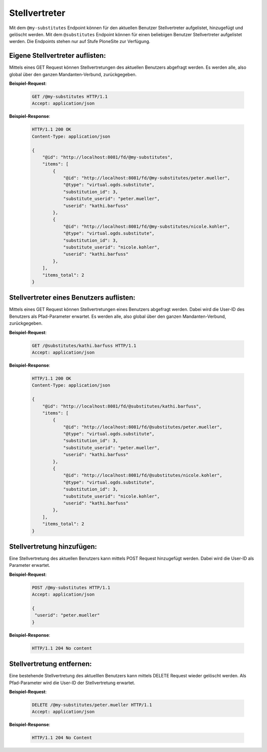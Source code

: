 .. _substitutes:

Stellvertreter
==============

Mit dem ``@my-substitutes`` Endpoint können für den aktuellen Benutzer Stellvertreter aufgelistet, hinzugefügt und gelöscht werden. Mit dem ``@substitutes`` Endpoint  können für einen beliebigen Benutzer Stellvertreter aufgelistet werden. Die Endpoints stehen nur auf Stufe PloneSite zur Verfügung.


Eigene Stellvertreter auflisten:
--------------------------------
Mittels eines GET Request können Stellvertretungen des aktuellen Benutzers abgefragt werden. Es werden alle, also global über den ganzen Mandanten-Verbund, zurückgegeben.


**Beispiel-Request**:

   .. sourcecode:: http

       GET /@my-substitutes HTTP/1.1
       Accept: application/json


**Beispiel-Response**:

   .. sourcecode:: http

      HTTP/1.1 200 OK
      Content-Type: application/json

      {
          "@id": "http://localhost:8081/fd/@my-substitutes",
          "items": [
              {
                  "@id": "http://localhost:8081/fd/@my-substitutes/peter.mueller",
                  "@type": "virtual.ogds.substitute",
                  "substitution_id": 3,
                  "substitute_userid": "peter.mueller",
                  "userid": "kathi.barfuss"
              },
              {
                  "@id": "http://localhost:8081/fd/@my-substitutes/nicole.kohler",
                  "@type": "virtual.ogds.substitute",
                  "substitution_id": 3,
                  "substitute_userid": "nicole.kohler",
                  "userid": "kathi.barfuss"
              },
          ],
          "items_total": 2
      }

Stellvertreter eines Benutzers auflisten:
-----------------------------------------
Mittels eines GET Request können Stellvertretungen eines Benutzers abgefragt werden. Dabei wird die User-ID des Benutzers als Pfad-Parameter erwartet. Es werden alle, also global über den ganzen Mandanten-Verbund, zurückgegeben.



**Beispiel-Request**:

   .. sourcecode:: http

       GET /@substitutes/kathi.barfuss HTTP/1.1
       Accept: application/json


**Beispiel-Response**:

   .. sourcecode:: http

      HTTP/1.1 200 OK
      Content-Type: application/json

      {
          "@id": "http://localhost:8081/fd/@substitutes/kathi.barfuss",
          "items": [
              {
                  "@id": "http://localhost:8081/fd/@substitutes/peter.mueller",
                  "@type": "virtual.ogds.substitute",
                  "substitution_id": 3,
                  "substitute_userid": "peter.mueller",
                  "userid": "kathi.barfuss"
              },
              {
                  "@id": "http://localhost:8081/fd/@substitutes/nicole.kohler",
                  "@type": "virtual.ogds.substitute",
                  "substitution_id": 3,
                  "substitute_userid": "nicole.kohler",
                  "userid": "kathi.barfuss"
              },
          ],
          "items_total": 2
      }


Stellvertretung hinzufügen:
---------------------------
Eine Stellvertretung des aktuellen Benutzers kann mittels POST Request hinzugefügt werden. Dabei wird die User-ID als Parameter erwartet.

**Beispiel-Request**:

   .. sourcecode:: http

       POST /@my-substitutes HTTP/1.1
       Accept: application/json

       {
        "userid": "peter.mueller"
       }


**Beispiel-Response**:

   .. sourcecode:: http

      HTTP/1.1 204 No content


Stellvertretung entfernen:
--------------------------
Eine bestehende Stellvertretung des aktuelllen Benutzers kann mittels DELETE Request wieder gelöscht werden. Als Pfad-Parameter wird die User-ID der Stellvertretung erwartet.


**Beispiel-Request**:

   .. sourcecode:: http

       DELETE /@my-substitutes/peter.mueller HTTP/1.1
       Accept: application/json


**Beispiel-Response**:

   .. sourcecode:: http

      HTTP/1.1 204 No Content
